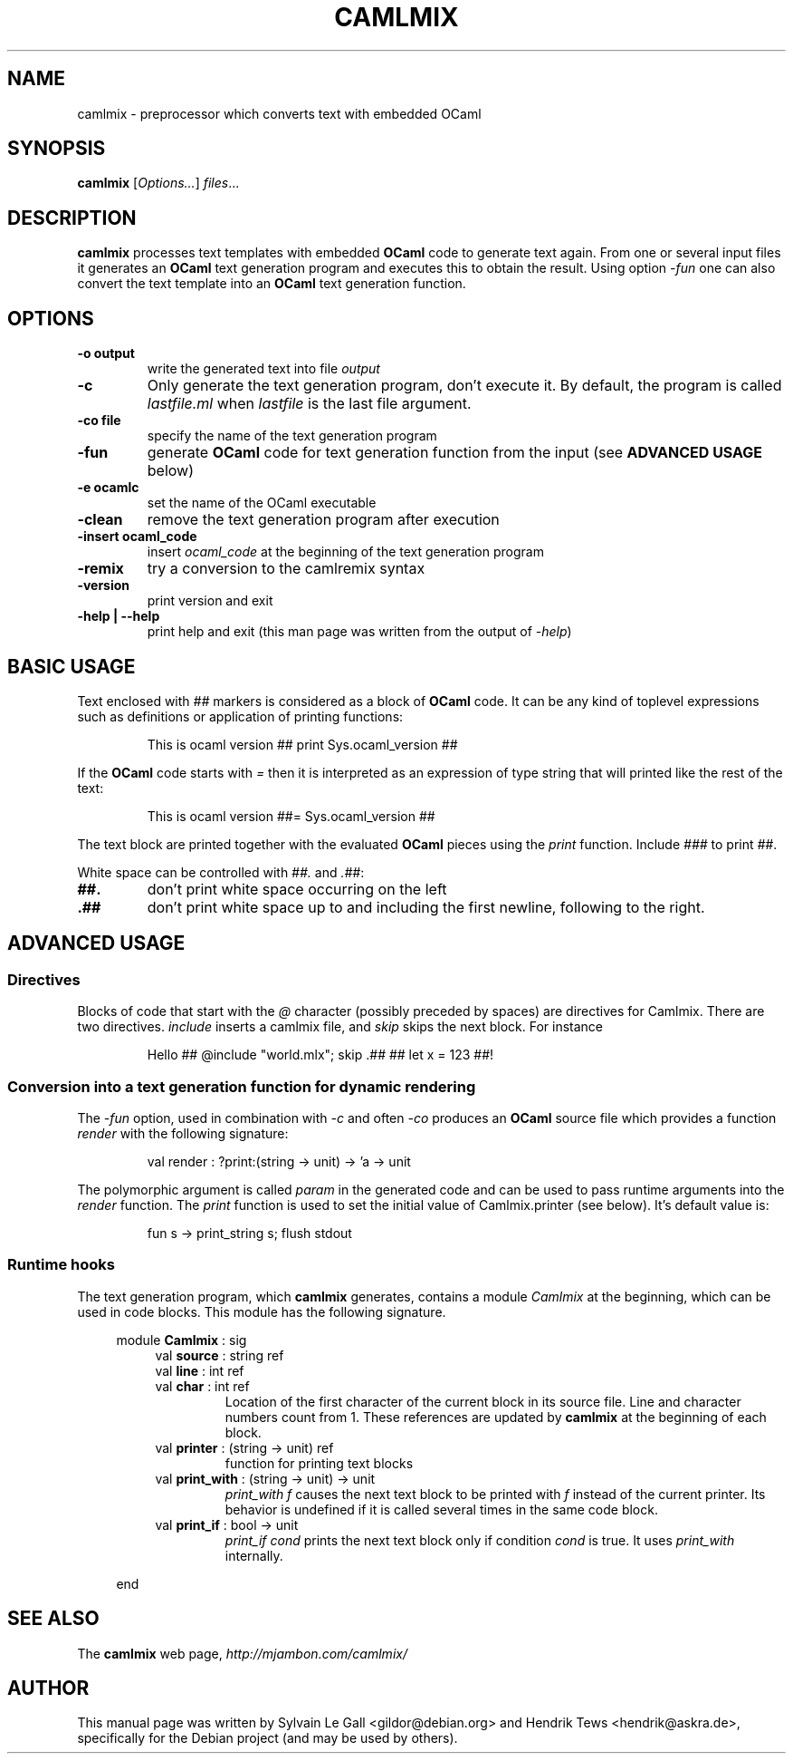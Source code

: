 .\" groff -man -Tascii prooftree.1
.\" ==========================================================================
.\" ============= Synopsis ===================================================
.\" ==========================================================================
.TH CAMLMIX 1 "May 2013" CAMLMIX "User Manuals"
.SH NAME
camlmix \- preprocessor which converts text with embedded OCaml
.SH SYNOPSIS
.B camlmix \fR[\fIOptions...\fR] \fIfiles\fR...
.\" ==========================================================================
.\" ============= Description ================================================
.\" ==========================================================================
.SH DESCRIPTION
.B camlmix
processes text templates with embedded 
.B OCaml
code to generate text again. From one or several input files it
generates an
.B OCaml
text generation program and executes this to obtain the result.
Using option
.I -fun
one can also convert the text template into an 
.B OCaml
text generation function.
.\"
.\" ==========================================================================
.\" ================ Options =================================================
.\" ==========================================================================
.\"
.SH OPTIONS
.\" ===================== -o =================================================
.TP
.B "-o output"
write the generated text into file 
.I output
.\" ===================== -c =================================================
.TP
.B -c
Only generate the text generation program, don't execute it. 
By default, the program is called 
.I lastfile.ml
when
.I lastfile
is the last file argument.
.\" ===================== -co ================================================
.TP
.B "-co file"
specify the name of the text generation program
.\" ===================== -fun ===============================================
.TP
.B "-fun"
generate 
.B OCaml
code for text generation function from the input (see
.B ADVANCED USAGE
below)
.\" ===================== -e =================================================
.TP
.B "-e ocamlc"
set the name of the OCaml executable
.\" ===================== -clean =============================================
.TP
.B "-clean"
remove the text generation program after execution
.\" ===================== -insert ============================================
.TP
.B "-insert ocaml_code"
insert
.I ocaml_code
at the beginning of the text generation program
.\" ===================== -remix =============================================
.TP
.B "-remix"
try a conversion to the camlremix syntax
.\" ===================== -a ================================================
.TP
.B "-version"
print version and exit
.\" ===================== -help ================================================
.TP
.B "-help | --help"
print help and exit (this man page was written from the output of
.I -help\fR)
.\"
.\" ==========================================================================
.\" ================ Basic Usage =============================================
.\" ==========================================================================
.\"
.SH BASIC USAGE
.\" ================ General rules ===========================================
Text enclosed with
.I ## 
markers is considered as a block of 
.B OCaml
code. It can be any kind of toplevel expressions such as
definitions or application of printing functions:
.P
.RS
This is ocaml version ## print Sys.ocaml\_version ##
.RE
.P
If the
.B OCaml
code starts with
.I = 
then it is interpreted as an expression of type string that will
printed like the rest of the text:
.P
.RS
This is ocaml version ##= Sys.ocaml_version ##
.RE
.P
The text block are printed together with the evaluated
.B OCaml
pieces using the 
.I print
function. Include
.I ###
to print
.I ##\fR.
.\" ==========================================================================
.P
White space can be controlled with
.I ##.
and
.I .##\fR:
.TP
.B ##. 
don't print white space occurring on the left
.TP
.B .## 
don't print white space up to and including the first newline,
following to the right.
.\"
.\" ==========================================================================
.\" ================ Advanced Usage ==========================================
.\" ==========================================================================
.\"
.SH ADVANCED USAGE
.\" ================ Directives ==============================================
.SS Directives
Blocks of code that start with the
.I @
character (possibly preceded by spaces) are directives for
Camlmix. There are two directives. 
.I include
inserts a camlmix file, and
.I skip
skips the next block. For instance
.P
.RS
Hello ## @include "world.mlx"; skip .## ## let x = 123 ##!
.RE
.P
.\" ================ text gen function =======================================
.SS Conversion into a text generation function for dynamic rendering
The 
.I -fun
option, used in combination with
.I -c 
and often
.I -co
produces an
.B OCaml
source file which provides a function
.I render
with the following signature:
.P
.RS
val render : ?print:(string -> unit) -> 'a -> unit
.RE
.P
The polymorphic argument is called
.I param
in the generated code and can be used to pass runtime arguments
into the 
.I render
function. The
.I print
function is used to set the initial value of Camlmix.printer (see
below). It's default value is:
.P
.RS
       fun s -> print_string s; flush stdout
.RE
.P
.\" ================ Runtime hooks ==========================================
.SS Runtime hooks
The text generation program, which
.B camlmix
generates, contains a module
.I Camlmix
at the beginning, which can be used in code blocks. This module
has the following signature.
.P
.RS 4
module \fBCamlmix\fR : sig
.RS 4
.TP
val \fBsource\fR : string ref
.TP
val \fBline\fR : int ref
.TP
val \fBchar\fR : int ref
Location of the first character of the current block in its
source file. Line and character numbers count from 1. These
references are updated by
.B camlmix
at the beginning of each block.
.TP
val \fBprinter\fR : (string -> unit) ref 
function for printing text blocks
.TP
val \fBprint_with\fR : (string -> unit) -> unit
.I print_with f
causes the next text block to be printed with
.I f
instead of the current printer. Its behavior is undefined if it
is called several times in the same code block.
.TP
val \fBprint_if\fR : bool -> unit
.I print_if cond 
prints the next text block only if condition
.I cond 
is true. It uses 
.I print_with
internally.
.P
.RE
end
.RE
.P
.\"
.\" ==========================================================================
.\" ================ SEE ALSO ================================================
.\" ==========================================================================
.\"
.SH SEE ALSO
.TP
The \fBcamlmix\fR web page, \fIhttp://mjambon.com/camlmix/\fR
.\"
.\" ==========================================================================
.\" ================ Author ==================================================
.\" ==========================================================================
.\"
.SH AUTHOR
This manual page was written by Sylvain Le Gall
<gildor@debian.org> and Hendrik Tews <hendrik@askra.de>,
specifically for the Debian project (and may be used by others).

